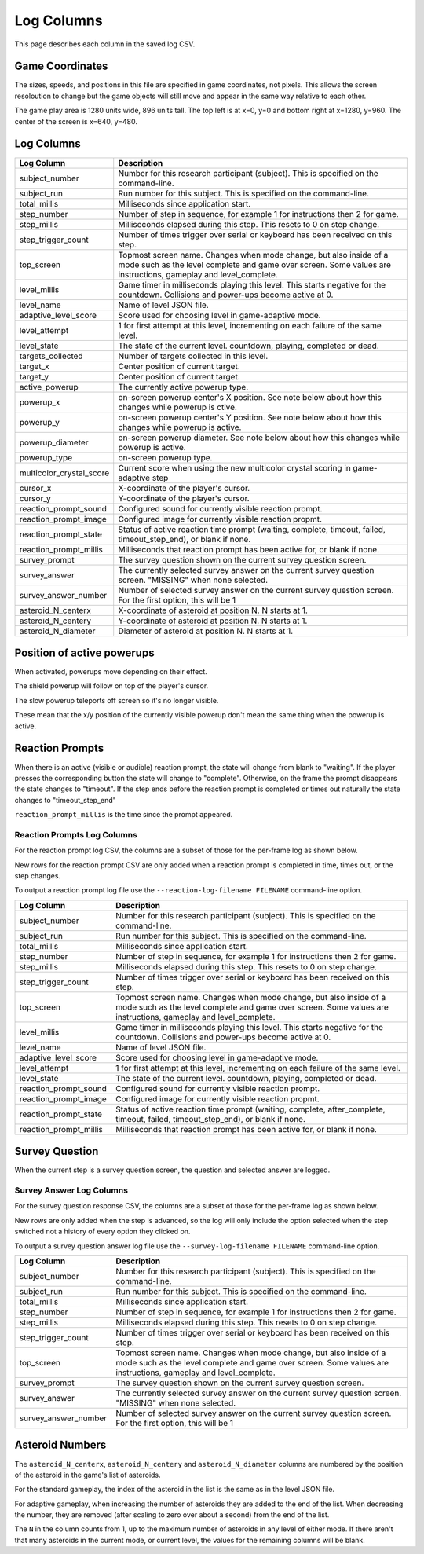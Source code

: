 ***********
Log Columns
***********

This page describes each column in the saved log CSV.

Game Coordinates
======================

The sizes, speeds, and positions in this file are specified in game coordinates, not pixels. This allows the screen resoloution to change but the game objects will still move and appear in the same way relative to each other.

The game play area is 1280 units wide, 896 units tall. The top left is at x=0, y=0 and bottom right at x=1280, y=960. The center of the screen is x=640, y=480.


.. _log-columns-label:

Log Columns
================

+--------------------------+---------------------------------------------------------------------------------------------------------------------------------------------------------------------------------------+
| Log Column               | Description                                                                                                                                                                           |
+==========================+=======================================================================================================================================================================================+
| subject_number           | Number for this research participant (subject). This is specified on the command-line.                                                                                                |
+--------------------------+---------------------------------------------------------------------------------------------------------------------------------------------------------------------------------------+
| subject_run              |   Run number for this subject. This is specified on the command-line.                                                                                                                 |
+--------------------------+---------------------------------------------------------------------------------------------------------------------------------------------------------------------------------------+
| total_millis             |  Milliseconds since application start.                                                                                                                                                |
+--------------------------+---------------------------------------------------------------------------------------------------------------------------------------------------------------------------------------+
| step_number              |  Number of step in sequence, for example 1 for instructions then 2 for game.                                                                                                          |
+--------------------------+---------------------------------------------------------------------------------------------------------------------------------------------------------------------------------------+
| step_millis              |  Milliseconds elapsed during this step. This resets to 0 on step change.                                                                                                              |
+--------------------------+---------------------------------------------------------------------------------------------------------------------------------------------------------------------------------------+
| step_trigger_count       |  Number of times trigger over serial or keyboard has been received on this step.                                                                                                      |
+--------------------------+---------------------------------------------------------------------------------------------------------------------------------------------------------------------------------------+
| top_screen               |  Topmost screen name. Changes when mode change, but also inside of a mode such as the level complete and game over screen. Some values are instructions, gameplay and level_complete. |
+--------------------------+---------------------------------------------------------------------------------------------------------------------------------------------------------------------------------------+
| level_millis             | Game timer in milliseconds playing this level. This starts negative for the countdown. Collisions and power-ups become active at 0.                                                   |
+--------------------------+---------------------------------------------------------------------------------------------------------------------------------------------------------------------------------------+
| level_name               |  Name of level JSON file.                                                                                                                                                             |
+--------------------------+---------------------------------------------------------------------------------------------------------------------------------------------------------------------------------------+
| adaptive_level_score     |  Score used for choosing level in game-adaptive mode.                                                                                                                                 |
+--------------------------+---------------------------------------------------------------------------------------------------------------------------------------------------------------------------------------+
| level_attempt            | 1 for first attempt at this level, incrementing on each failure of the same level.                                                                                                    |
+--------------------------+---------------------------------------------------------------------------------------------------------------------------------------------------------------------------------------+
| level_state              | The state of the current level. countdown, playing, completed or dead.                                                                                                                |
+--------------------------+---------------------------------------------------------------------------------------------------------------------------------------------------------------------------------------+
| targets_collected        | Number of targets collected in this level.                                                                                                                                            |
+--------------------------+---------------------------------------------------------------------------------------------------------------------------------------------------------------------------------------+
| target_x                 | Center position of current target.                                                                                                                                                    |
+--------------------------+---------------------------------------------------------------------------------------------------------------------------------------------------------------------------------------+
| target_y                 | Center position of current target.                                                                                                                                                    |
+--------------------------+---------------------------------------------------------------------------------------------------------------------------------------------------------------------------------------+
| active_powerup           | The currently active powerup type.                                                                                                                                                    |
+--------------------------+---------------------------------------------------------------------------------------------------------------------------------------------------------------------------------------+
| powerup_x                | on-screen powerup center's X position. See note below about how this changes while powerup is ctive.                                                                                  |
+--------------------------+---------------------------------------------------------------------------------------------------------------------------------------------------------------------------------------+
| powerup_y                | on-screen powerup center's Y position. See note below about how this changes while powerup is active.                                                                                 |
+--------------------------+---------------------------------------------------------------------------------------------------------------------------------------------------------------------------------------+
| powerup_diameter         | on-screen powerup diameter. See note below about how this changes while powerup is active.                                                                                            |
+--------------------------+---------------------------------------------------------------------------------------------------------------------------------------------------------------------------------------+
| powerup_type             | on-screen powerup type.                                                                                                                                                               |
+--------------------------+---------------------------------------------------------------------------------------------------------------------------------------------------------------------------------------+
| multicolor_crystal_score | Current score when using the new multicolor crystal scoring in game-adaptive step                                                                                                     |
+--------------------------+---------------------------------------------------------------------------------------------------------------------------------------------------------------------------------------+
| cursor_x                 | X-coordinate of the player's cursor.                                                                                                                                                  |
+--------------------------+---------------------------------------------------------------------------------------------------------------------------------------------------------------------------------------+
| cursor_y                 | Y-coordinate of the player's cursor.                                                                                                                                                  |
+--------------------------+---------------------------------------------------------------------------------------------------------------------------------------------------------------------------------------+
| reaction_prompt_sound    | Configured sound for currently visible reaction prompt.                                                                                                                               |
+--------------------------+---------------------------------------------------------------------------------------------------------------------------------------------------------------------------------------+
| reaction_prompt_image    | Configured image for currently visible reaction propmt.                                                                                                                               |
+--------------------------+---------------------------------------------------------------------------------------------------------------------------------------------------------------------------------------+
| reaction_prompt_state    | Status of active reaction time prompt (waiting, complete, timeout, failed, timeout_step_end), or blank if none.                                                                       |
+--------------------------+---------------------------------------------------------------------------------------------------------------------------------------------------------------------------------------+
| reaction_prompt_millis   | Milliseconds that reaction prompt has been active for, or blank if none.                                                                                                              |
+--------------------------+---------------------------------------------------------------------------------------------------------------------------------------------------------------------------------------+
| survey_prompt            | The survey question shown on the current survey question screen.                                                                                                                      |
+--------------------------+---------------------------------------------------------------------------------------------------------------------------------------------------------------------------------------+
| survey_answer            | The currently selected survey answer on the current survey question screen. "MISSING" when none selected.                                                                             |
+--------------------------+---------------------------------------------------------------------------------------------------------------------------------------------------------------------------------------+
| survey_answer_number     | Number of selected survey answer on the current survey question screen. For the first option, this will be 1                                                                          |
+--------------------------+---------------------------------------------------------------------------------------------------------------------------------------------------------------------------------------+
| asteroid_N_centerx       | X-coordinate of asteroid at position N. N starts at 1.                                                                                                                                |
+--------------------------+---------------------------------------------------------------------------------------------------------------------------------------------------------------------------------------+
| asteroid_N_centery       | Y-coordinate of asteroid at position N. N starts at 1.                                                                                                                                |
+--------------------------+---------------------------------------------------------------------------------------------------------------------------------------------------------------------------------------+
| asteroid_N_diameter      | Diameter of asteroid at position N. N starts at 1.                                                                                                                                    |
+--------------------------+---------------------------------------------------------------------------------------------------------------------------------------------------------------------------------------+


Position of active powerups
===========================

When activated, powerups move depending on their effect.

The shield powerup will follow on top of the player's cursor.

The slow powerup teleports off screen so it's no longer visible.

These mean that the x/y position of the currently visible powerup
don't mean the same thing when the powerup is active.

Reaction Prompts
================

When there is an active (visible or audible) reaction prompt, the state will change from blank to "waiting". If the player presses the corresponding button the state will change to "complete". Otherwise, on the frame the prompt disappears the state changes to "timeout". If the step ends before the reaction prompt is completed or times out naturally the state changes to "timeout_step_end"

``reaction_prompt_millis`` is the time since the prompt appeared.

Reaction Prompts Log Columns
-----------------------------
For the reaction prompt log CSV, the columns are a subset of those for the per-frame log as shown below.

New rows for the reaction prompt CSV are only added when a reaction prompt is completed in time, times out, or the step changes.

To output a reaction prompt log file use the ``--reaction-log-filename FILENAME`` command-line option. 

+------------------------+---------------------------------------------------------------------------------------------------------------------------------------------------------------------------------------+
| Log Column             | Description                                                                                                                                                                           |
+========================+=======================================================================================================================================================================================+
| subject_number         | Number for this research participant (subject). This is specified on the command-line.                                                                                                |
+------------------------+---------------------------------------------------------------------------------------------------------------------------------------------------------------------------------------+
| subject_run            |   Run number for this subject. This is specified on the command-line.                                                                                                                 |
+------------------------+---------------------------------------------------------------------------------------------------------------------------------------------------------------------------------------+
| total_millis           |  Milliseconds since application start.                                                                                                                                                |
+------------------------+---------------------------------------------------------------------------------------------------------------------------------------------------------------------------------------+
| step_number            |  Number of step in sequence, for example 1 for instructions then 2 for game.                                                                                                          |
+------------------------+---------------------------------------------------------------------------------------------------------------------------------------------------------------------------------------+
| step_millis            |  Milliseconds elapsed during this step. This resets to 0 on step change.                                                                                                              |
+------------------------+---------------------------------------------------------------------------------------------------------------------------------------------------------------------------------------+
| step_trigger_count     |  Number of times trigger over serial or keyboard has been received on this step.                                                                                                      |
+------------------------+---------------------------------------------------------------------------------------------------------------------------------------------------------------------------------------+
| top_screen             |  Topmost screen name. Changes when mode change, but also inside of a mode such as the level complete and game over screen. Some values are instructions, gameplay and level_complete. |
+------------------------+---------------------------------------------------------------------------------------------------------------------------------------------------------------------------------------+
| level_millis           | Game timer in milliseconds playing this level. This starts negative for the countdown. Collisions and power-ups become active at 0.                                                   |
+------------------------+---------------------------------------------------------------------------------------------------------------------------------------------------------------------------------------+
| level_name             |  Name of level JSON file.                                                                                                                                                             |
+------------------------+---------------------------------------------------------------------------------------------------------------------------------------------------------------------------------------+
| adaptive_level_score   |  Score used for choosing level in game-adaptive mode.                                                                                                                                 |
+------------------------+---------------------------------------------------------------------------------------------------------------------------------------------------------------------------------------+
| level_attempt          | 1 for first attempt at this level, incrementing on each failure of the same level.                                                                                                    |
+------------------------+---------------------------------------------------------------------------------------------------------------------------------------------------------------------------------------+
| level_state            | The state of the current level. countdown, playing, completed or dead.                                                                                                                |
+------------------------+---------------------------------------------------------------------------------------------------------------------------------------------------------------------------------------+
| reaction_prompt_sound  | Configured sound for currently visible reaction prompt.                                                                                                                               |
+------------------------+---------------------------------------------------------------------------------------------------------------------------------------------------------------------------------------+
| reaction_prompt_image  | Configured image for currently visible reaction propmt.                                                                                                                               |
+------------------------+---------------------------------------------------------------------------------------------------------------------------------------------------------------------------------------+
| reaction_prompt_state  | Status of active reaction time prompt (waiting, complete, after_complete, timeout, failed, timeout_step_end), or blank if none.                                                       |
+------------------------+---------------------------------------------------------------------------------------------------------------------------------------------------------------------------------------+
| reaction_prompt_millis | Milliseconds that reaction prompt has been active for, or blank if none.                                                                                                              |
+------------------------+---------------------------------------------------------------------------------------------------------------------------------------------------------------------------------------+

Survey Question
===============

When the current step is a survey question screen, the question and selected answer are logged.

Survey Answer Log Columns
-------------------------
For the survey question response CSV, the columns are a subset of those for the per-frame log as shown below.

New rows are only added when the step is advanced, so the log will only include the option selected when the step switched not a history of every option they clicked on.

To output a survey question answer log file use the ``--survey-log-filename FILENAME`` command-line option. 

+------------------------+---------------------------------------------------------------------------------------------------------------------------------------------------------------------------------------+
| Log Column             | Description                                                                                                                                                                           |
+========================+=======================================================================================================================================================================================+
| subject_number         | Number for this research participant (subject). This is specified on the command-line.                                                                                                |
+------------------------+---------------------------------------------------------------------------------------------------------------------------------------------------------------------------------------+
| subject_run            |   Run number for this subject. This is specified on the command-line.                                                                                                                 |
+------------------------+---------------------------------------------------------------------------------------------------------------------------------------------------------------------------------------+
| total_millis           |  Milliseconds since application start.                                                                                                                                                |
+------------------------+---------------------------------------------------------------------------------------------------------------------------------------------------------------------------------------+
| step_number            |  Number of step in sequence, for example 1 for instructions then 2 for game.                                                                                                          |
+------------------------+---------------------------------------------------------------------------------------------------------------------------------------------------------------------------------------+
| step_millis            |  Milliseconds elapsed during this step. This resets to 0 on step change.                                                                                                              |
+------------------------+---------------------------------------------------------------------------------------------------------------------------------------------------------------------------------------+
| step_trigger_count     |  Number of times trigger over serial or keyboard has been received on this step.                                                                                                      |
+------------------------+---------------------------------------------------------------------------------------------------------------------------------------------------------------------------------------+
| top_screen             |  Topmost screen name. Changes when mode change, but also inside of a mode such as the level complete and game over screen. Some values are instructions, gameplay and level_complete. |
+------------------------+---------------------------------------------------------------------------------------------------------------------------------------------------------------------------------------+
| survey_prompt          | The survey question shown on the current survey question screen.                                                                                                                      |
+------------------------+---------------------------------------------------------------------------------------------------------------------------------------------------------------------------------------+
| survey_answer          | The currently selected survey answer on the current survey question screen. "MISSING" when none selected.                                                                             |
+------------------------+---------------------------------------------------------------------------------------------------------------------------------------------------------------------------------------+
| survey_answer_number   | Number of selected survey answer on the current survey question screen. For the first option, this will be 1                                                                          |
+------------------------+---------------------------------------------------------------------------------------------------------------------------------------------------------------------------------------+

Asteroid Numbers
================

The ``asteroid_N_centerx``, ``asteroid_N_centery`` and ``asteroid_N_diameter`` columns are numbered by the position of the asteroid in the game's list of asteroids.

For the standard gameplay, the index of the asteroid in the list is the same as in the level JSON file.

For adaptive gameplay, when increasing the number of asteroids they are added to the end of the list. When decreasing the number, they are removed (after scaling to zero over about a second) from the end of the list.

The ``N`` in the column counts from 1, up to the maximum number of asteroids in any level of either mode. If there aren't that many asteroids in the current mode, or current level, the values for the remaining columns will be blank.
